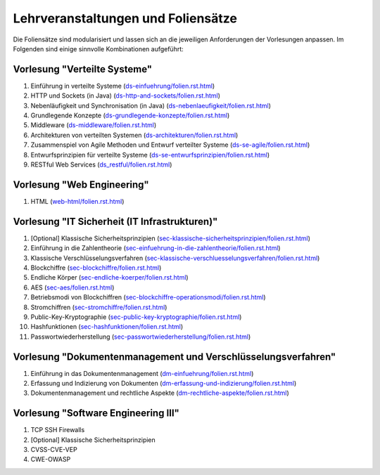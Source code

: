 Lehrveranstaltungen und Foliensätze
===================================

Die Foliensätze sind modularisiert und lassen sich an die jeweiligen Anforderungen der Vorlesungen anpassen. Im Folgenden sind einige sinnvolle Kombinationen aufgeführt:



Vorlesung "Verteilte Systeme"
-----------------------------

1. Einführung in verteilte Systeme (`<ds-einfuehrung/folien.rst.html>`__)
2. HTTP und Sockets (in Java) (`<ds-http-and-sockets/folien.rst.html>`__)
3. Nebenläufigkeit und Synchronisation (in Java) (`<ds-nebenlaeufigkeit/folien.rst.html>`__)
4. Grundlegende Konzepte (`<ds-grundlegende-konzepte/folien.rst.html>`__)
5. Middleware (`<ds-middleware/folien.rst.html>`__)
6. Architekturen von verteilten Systemen (`<ds-architekturen/folien.rst.html>`__)
7. Zusammenspiel von Agile Methoden und Entwurf verteilter Systeme (`<ds-se-agile/folien.rst.html>`__)
8. Entwurfsprinzipien für verteilte Systeme (`<ds-se-entwurfsprinzipien/folien.rst.html>`__)
9. RESTful Web Services (`<ds_restful/folien.rst.html>`_)



Vorlesung "Web Engineering"
-----------------------------

1. HTML (`<web-html/folien.rst.html>`__)



Vorlesung "IT Sicherheit (IT Infrastrukturen)"
-----------------------------------------------

1. [Optional] Klassische Sicherheitsprinzipien (`<sec-klassische-sicherheitsprinzipien/folien.rst.html>`__)
2. Einführung in die Zahlentheorie (`<sec-einfuehrung-in-die-zahlentheorie/folien.rst.html>`__)
3. Klassische Verschlüsselungsverfahren (`<sec-klassische-verschluesselungsverfahren/folien.rst.html>`__)
4. Blockchiffre (`<sec-blockchiffre/folien.rst.html>`__)
5. Endliche Körper (`<sec-endliche-koerper/folien.rst.html>`__)
6. AES (`<sec-aes/folien.rst.html>`__)
7. Betriebsmodi von Blockchiffren (`<sec-blockchiffre-operationsmodi/folien.rst.html>`__)
8. Stromchiffren (`<sec-stromchiffre/folien.rst.html>`__)
9. Public-Key-Kryptographie (`<sec-public-key-kryptographie/folien.rst.html>`__)
10. Hashfunktionen (`<sec-hashfunktionen/folien.rst.html>`__)
11. Passwortwiederherstellung (`<sec-passwortwiederherstellung/folien.rst.html>`__)



Vorlesung "Dokumentenmanagement und Verschlüsselungsverfahren"
---------------------------------------------------------------

1. Einführung in das Dokumentenmanagement (`<dm-einfuehrung/folien.rst.html>`__)
2. Erfassung und Indizierung von Dokumenten (`<dm-erfassung-und-indizierung/folien.rst.html>`__)
3. Dokumentenmanagement und rechtliche Aspekte (`<dm-rechtliche-aspekte/folien.rst.html>`__)



Vorlesung "Software Engineering III"
-----------------------------------------------------

1. TCP SSH Firewalls
2. [Optional] Klassische Sicherheitsprinzipien 
3. CVSS-CVE-VEP
4. CWE-OWASP